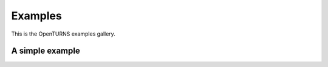 .. _examples:

========
Examples
========

This is the OpenTURNS examples gallery.

.. _examples_simple_example:

A simple example
----------------

.. plot::
    :format: doctest
    :include-source: True

    Let's do some imports:

    >>> import openturns as ot
    >>> import numpy as np
    >>> import pylab as pl

    Let's use `openturns`:

    >>> X = ot.Normal()
    >>> sample = X.getSample(1000)
    >>> x = np.linspace(X.computeQuantile(1e-6)[0],
    ...                 X.computeQuantile(1. - 1e-6)[0],
    ...                 100)
    >>> fx = X.computePDF(x[:, np.newaxis])

    Let's plot:

    >>> pl.hist(np.ravel(sample), normed=True, alpha=.5, ec='g', fc='g') # doctest: +SKIP
    >>> pl.plot(x, fx, 'r', lw=1.5) # doctest: +SKIP
    >>> pl.xlabel('$x$') # doctest: +SKIP
    >>> pl.ylabel('$f_X$') # doctest: +SKIP
    >>> pl.grid() # doctest: +SKIP
    >>> pl.show() # doctest: +SKIP

    Hell it rocks!
